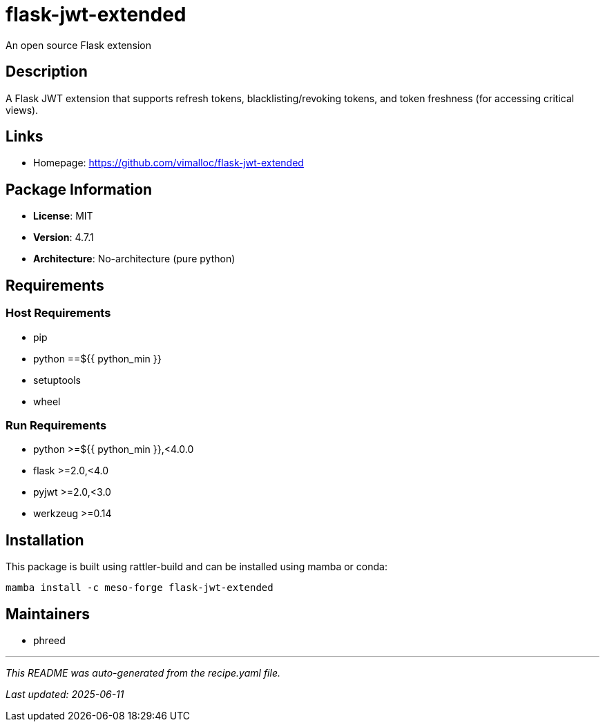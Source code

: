= flask-jwt-extended
:version: 4.7.1

An open source Flask extension

== Description

A Flask JWT extension that supports refresh tokens, blacklisting/revoking tokens, and token freshness (for accessing critical views).

== Links

* Homepage: https://github.com/vimalloc/flask-jwt-extended

== Package Information

* **License**: MIT
* **Version**: 4.7.1
* **Architecture**: No-architecture (pure python)

== Requirements

=== Host Requirements

* pip
* python ==${{ python_min }}
* setuptools
* wheel

=== Run Requirements

* python >=${{ python_min }},<4.0.0
* flask >=2.0,<4.0
* pyjwt >=2.0,<3.0
* werkzeug >=0.14

== Installation

This package is built using rattler-build and can be installed using mamba or conda:

```bash
mamba install -c meso-forge flask-jwt-extended
```

== Maintainers

* phreed

---

_This README was auto-generated from the recipe.yaml file._

_Last updated: 2025-06-11_